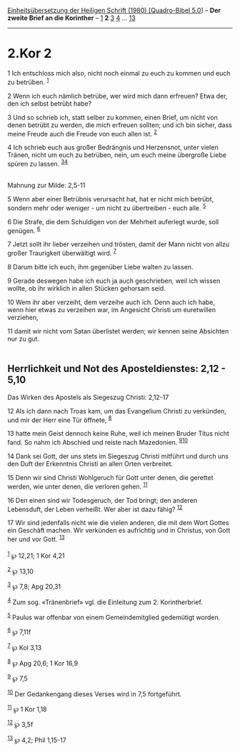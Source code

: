 :PROPERTIES:
:ID:       da9fb7a0-29a1-494b-9c1e-acbc1c6f7f50
:END:
<<navbar>>
[[../index.html][Einheitsübersetzung der Heiligen Schrift (1980)
[Quadro-Bibel 5.0]]] -- *Der zweite Brief an die Korinther* --
[[file:2.Kor_1.html][1]] *2* [[file:2.Kor_3.html][3]]
[[file:2.Kor_4.html][4]] ... [[file:2.Kor_13.html][13]]

--------------

* 2.Kor 2
  :PROPERTIES:
  :CUSTOM_ID: kor-2
  :END:

<<verses>>

<<v1>>
1 Ich entschloss mich also, nicht noch einmal zu euch zu kommen und euch
zu betrüben. ^{[[#fn1][1]]}

<<v2>>
2 Wenn ich euch nämlich betrübe, wer wird mich dann erfreuen? Etwa der,
den ich selbst betrübt habe?

<<v3>>
3 Und so schrieb ich, statt selber zu kommen, einen Brief, um nicht von
denen betrübt zu werden, die mich erfreuen sollten; und ich bin sicher,
dass meine Freude auch die Freude von euch allen ist. ^{[[#fn2][2]]}

<<v4>>
4 Ich schrieb euch aus großer Bedrängnis und Herzensnot, unter vielen
Tränen, nicht um euch zu betrüben, nein, um euch meine übergroße Liebe
spüren zu lassen. ^{[[#fn3][3]][[#fn4][4]]}\\
\\

<<v5>>
**** Mahnung zur Milde: 2,5-11
     :PROPERTIES:
     :CUSTOM_ID: mahnung-zur-milde-25-11
     :END:
5 Wenn aber einer Betrübnis verursacht hat, hat er nicht mich betrübt,
sondern mehr oder weniger - um nicht zu übertreiben - euch alle.
^{[[#fn5][5]]}

<<v6>>
6 Die Strafe, die dem Schuldigen von der Mehrheit auferlegt wurde, soll
genügen. ^{[[#fn6][6]]}

<<v7>>
7 Jetzt sollt ihr lieber verzeihen und trösten, damit der Mann nicht von
allzu großer Traurigkeit überwältigt wird. ^{[[#fn7][7]]}

<<v8>>
8 Darum bitte ich euch, ihm gegenüber Liebe walten zu lassen.

<<v9>>
9 Gerade deswegen habe ich euch ja auch geschrieben, weil ich wissen
wollte, ob ihr wirklich in allen Stücken gehorsam seid.

<<v10>>
10 Wem ihr aber verzeiht, dem verzeihe auch ich. Denn auch ich habe,
wenn hier etwas zu verzeihen war, im Angesicht Christi um euretwillen
verziehen,

<<v11>>
11 damit wir nicht vom Satan überlistet werden; wir kennen seine
Absichten nur zu gut.\\
\\

<<v12>>
** Herrlichkeit und Not des Aposteldienstes: 2,12 - 5,10
   :PROPERTIES:
   :CUSTOM_ID: herrlichkeit-und-not-des-aposteldienstes-212---510
   :END:
**** Das Wirken des Apostels als Siegeszug Christi: 2,12-17
     :PROPERTIES:
     :CUSTOM_ID: das-wirken-des-apostels-als-siegeszug-christi-212-17
     :END:
12 Als ich dann nach Troas kam, um das Evangelium Christi zu verkünden,
und mir der Herr eine Tür öffnete, ^{[[#fn8][8]]}

<<v13>>
13 hatte mein Geist dennoch keine Ruhe, weil ich meinen Bruder Titus
nicht fand. So nahm ich Abschied und reiste nach Mazedonien.
^{[[#fn9][9]][[#fn10][10]]}

<<v14>>
14 Dank sei Gott, der uns stets im Siegeszug Christi mitführt und durch
uns den Duft der Erkenntnis Christi an allen Orten verbreitet.

<<v15>>
15 Denn wir sind Christi Wohlgeruch für Gott unter denen, die gerettet
werden, wie unter denen, die verloren gehen. ^{[[#fn11][11]]}

<<v16>>
16 Den einen sind wir Todesgeruch, der Tod bringt; den anderen
Lebensduft, der Leben verheißt. Wer aber ist dazu fähig?
^{[[#fn12][12]]}

<<v17>>
17 Wir sind jedenfalls nicht wie die vielen anderen, die mit dem Wort
Gottes ein Geschäft machen. Wir verkünden es aufrichtig und in Christus,
von Gott her und vor Gott. ^{[[#fn13][13]]}\\
\\

^{[[#fnm1][1]]} ℘ 12,21; 1 Kor 4,21

^{[[#fnm2][2]]} ℘ 13,10

^{[[#fnm3][3]]} ℘ 7,8; Apg 20,31

^{[[#fnm4][4]]} Zum sog. «Tränenbrief» vgl. die Einleitung zum 2.
Korintherbrief.

^{[[#fnm5][5]]} Paulus war offenbar von einem Gemeindemitglied
gedemütigt worden.

^{[[#fnm6][6]]} ℘ 7,11f

^{[[#fnm7][7]]} ℘ Kol 3,13

^{[[#fnm8][8]]} ℘ Apg 20,6; 1 Kor 16,9

^{[[#fnm9][9]]} ℘ 7,5

^{[[#fnm10][10]]} Der Gedankengang dieses Verses wird in 7,5
fortgeführt.

^{[[#fnm11][11]]} ℘ 1 Kor 1,18

^{[[#fnm12][12]]} ℘ 3,5f

^{[[#fnm13][13]]} ℘ 4,2; Phil 1,15-17

